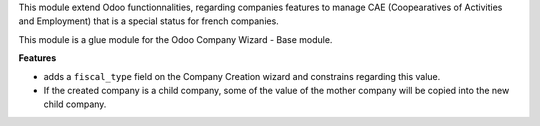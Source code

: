 This module extend Odoo functionnalities, regarding companies features to
manage CAE (Coopearatives of Activities and Employment) that is a special
status for french companies.

This module is a glue module for the Odoo Company Wizard - Base module.

**Features**

* adds a ``fiscal_type`` field on the Company Creation wizard and constrains
  regarding this value.
* If the created company is a child company, some of the value of the mother
  company will be copied into the new child company.
